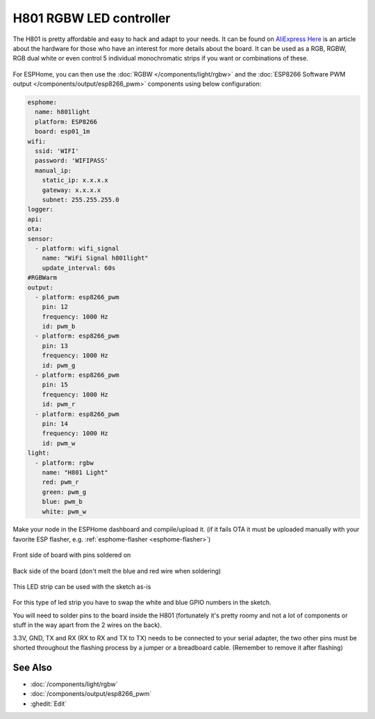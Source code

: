 H801 RGBW LED controller
========================

The H801 is pretty affordable and easy to hack and adapt to your needs. It can be found on `AliExpress <https://s.click.aliexpress.com/e/bbnUDBZW>`__
`Here <http://tinkerman.cat/closer-look-h801-led-wifi-controller/>`__ is an article about the
hardware for those who have an interest for more details about the board.
It can be used as a RGB, RGBW, RGB dual white or even control 5 individual monochromatic strips if you want or combinations of these.

.. figure:: images/h801.jpg
    :align: center
    :width: 80.0%

For ESPHome, you can then use the :doc:`RGBW </components/light/rgbw>`
and the :doc:`ESP8266 Software PWM output </components/output/esp8266_pwm>` components using below configuration:

.. code-block:: yaml

    esphome:
      name: h801light
      platform: ESP8266
      board: esp01_1m
    wifi:
      ssid: 'WIFI'
      password: 'WIFIPASS'
      manual_ip:
        static_ip: x.x.x.x
        gateway: x.x.x.x
        subnet: 255.255.255.0
    logger:
    api:
    ota:
    sensor:
      - platform: wifi_signal
        name: "WiFi Signal h801light"
        update_interval: 60s
    #RGBWarm
    output:
      - platform: esp8266_pwm
        pin: 12
        frequency: 1000 Hz
        id: pwm_b
      - platform: esp8266_pwm
        pin: 13
        frequency: 1000 Hz
        id: pwm_g
      - platform: esp8266_pwm
        pin: 15
        frequency: 1000 Hz
        id: pwm_r
      - platform: esp8266_pwm
        pin: 14
        frequency: 1000 Hz
        id: pwm_w
    light:
      - platform: rgbw
        name: "H801 Light"
        red: pwm_r
        green: pwm_g
        blue: pwm_b
        white: pwm_w


Make your node in the ESPHome dashboard and compile/upload it.
(if it fails OTA it must be uploaded manually with your favorite ESP flasher,
e.g. :ref:`esphome-flasher <esphome-flasher>`)

.. figure:: images/gpio.jpg
    :align: center
    :width: 80.0%

Front side of board with pins soldered on

.. figure:: images/back.jpg
    :align: center
    :width: 80.0%

Back side of the board (don't melt the blue and red wire when soldering)

.. figure:: images/rgbwarm.jpg
    :align: center
    :width: 80.0%

This LED strip can be used with the sketch as-is

.. figure:: images/rgbw.jpg
    :align: center
    :width: 80.0%

For this type of led strip you have to swap the white and blue GPIO numbers in the sketch.

You will need to solder pins to the board inside the H801 (fortunately it's pretty roomy and
not a lot of components or stuff in the way apart from the 2 wires on the back).

3.3V, GND, TX and RX (RX to RX and TX to TX) needs to be connected to your serial adapter, the
two other pins must be shorted throughout the flashing process by a jumper or a breadboard cable.
(Remember to remove it after flashing)

See Also
--------

- :doc:`/components/light/rgbw`
- :doc:`/components/output/esp8266_pwm`
- :ghedit:`Edit`
